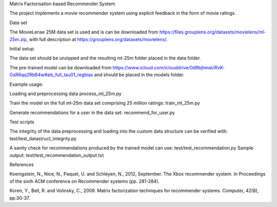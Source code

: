Matrix Factorisation based Recommender System

The project implements a movie recommender system using explicit feedback in the form of movie ratings.  

Data set

The MovieLense 25M data set is used and is can be downloaded from 
https://files.grouplens.org/datasets/movielens/ml-25m.zip, with full description at https://grouplens.org/datasets/movielens/.

Initial setup

The data set should be unzipped and the resulting ml-25m folder placed in the data folder.

The pre-trained model can be downloaded from https://www.icloud.com/iclouddrive/0d9bjhmaURvK-GsR6qq2RbB4w#als_full_tau01_regbias and should be placed in the models folder.

Example usage:

Loading and preprocessing data
process_ml_25m.py

Train the model on the full ml-25m data set comprising 25 million ratings:
train_ml_25m.py

Generate recommendations for a user in the data set:
recommend_for_user.py


Test scripts

The integrity of the data preprocessing and loading into the custom data structure can be verified with:
test/test_datastruct_integrity.py

A sanity check for recommendations produced by the trained model can use:
test/test_recommendation.py
Sample output:
test/test_recommendation_output.txt


References

Koenigstein, N., Nice, N., Paquet, U. and Schleyen, N., 2012, September. The Xbox recommender system. In Proceedings of the sixth ACM conference on Recommender systems (pp. 281-284).

Koren, Y., Bell, R. and Volinsky, C., 2009. Matrix factorization techniques for recommender systems. Computer, 42(8), pp.30-37.


